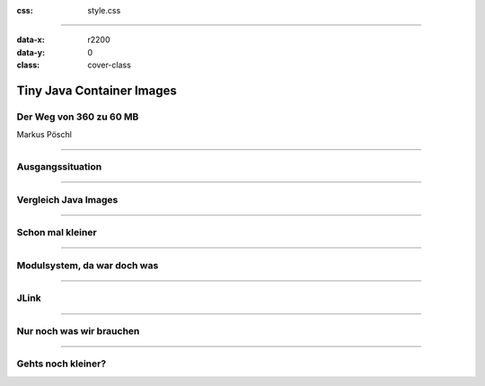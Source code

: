 :css: style.css

.. title:: Tiny Java Images

----

:data-x: r2200
:data-y: 0
:class: cover-class

.. image:: images/title.png

Tiny Java Container Images
==========================

Der Weg von 360 zu 60 MB
------------------------

Markus Pöschl

----

Ausgangssituation
-----------------



----

Vergleich Java Images
---------------------


----

Schon mal kleiner
-----------------


----

Modulsystem, da war doch was
----------------------------

----

JLink
-----

----

Nur noch was wir brauchen
-------------------------

----

Gehts noch kleiner?
-------------------
